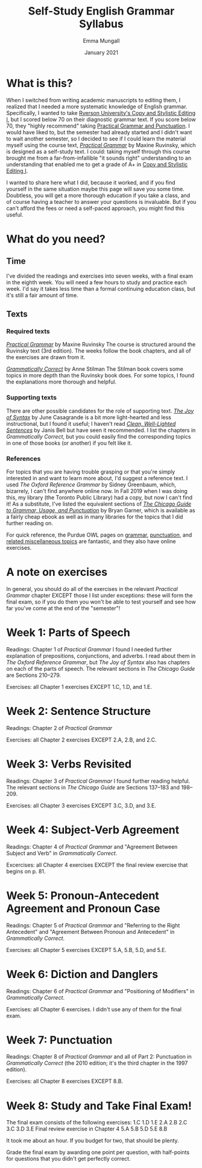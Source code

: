 #+Title: Self-Study English Grammar Syllabus
#+Author: Emma Mungall
#+Date: January 2021

* What is this?
When I switched from writing academic manuscripts to editing them, I realized that I needed a more systematic knowledge of English grammar. Specifically, I wanted to take [[https://continuing.ryerson.ca/search/publicCourseSearchDetails.do?method=load&courseId=24873][Ryerson University's Copy and Stylistic Editing I]], but I scored below 70 on their diagnostic grammar text. If you score below 70, they "highly recommend" taking [[https://continuing.ryerson.ca/search/publicCourseSearchDetails.do?method=load&courseId=26171][Practical Grammar and Punctuation]]. I would have liked to, but the semester had already started and I didn't want to wait another semester, so I decided to see if I could learn the material myself using the course text, /[[https://www.chapters.indigo.ca/en-ca/books/practical-grammar-a-canadian-writers/9780199002306-item.html][Practical Grammar]]/ by Maxine Ruvinsky, which is designed as a self-study text. I could: taking myself through this course brought me from a far-from-infallible "it sounds right" understanding to an understanding that enabled me to get a grade of A+ in [[https://continuing.ryerson.ca/search/publicCourseSearchDetails.do?method=load&courseId=24873][Copy and Stylistic Editing I]].

I wanted to share here what I did, because it worked, and if you find yourself in the same situation maybe this page will save you some time. Doubtless, you will get a more thorough education if you take a class, and of course having a teacher to answer your questions is invaluable. But if you can't afford the fees or need a self-paced approach, you might find this useful.
* What do you need?
** Time
I've divided the readings and exercises into seven weeks, with a final exam in the eighth week. You will need a few hours to study and practice each week. I'd say it takes less time than a formal continuing education class, but it's still a fair amount of time.
** Texts
*** Required texts
/[[https://www.chapters.indigo.ca/en-ca/books/practical-grammar-a-canadian-writers/9780199002306-item.html][Practical Grammar]]/ by Maxine Ruvinsky
The course is structured around the Ruvinsky text (3rd edition). The weeks follow the book chapters, and all of the exercises are drawn from it.

/[[https://www.chapters.indigo.ca/en-ca/books/grammatically-correct-the-essential-guide/9781582976167-item.html?ikwid=grammatically+correct&ikwsec=Home&ikwidx=0#algoliaQueryId=c5ad2b4b1624a95739a83b1152276954][Grammatically Correct]]/ by Anne Stilman
The Stilman book covers some topics in more depth than the Ruvinsky book does. For some topics, I found the explanations more thorough and helpful.

*** Supporting texts
 There are other possible candidates for the role of supporting text. /[[https://www.chapters.indigo.ca/en-ca/books/the-joy-of-syntax-a/9780399581069-item.html?ikwid=the+joy+of+syntax&ikwsec=Home&ikwidx=0#algoliaQueryId=8fc810a6d762b173768db65f8d8ac80c][The Joy of Syntax]]/ by June Casagrande is a bit more light-hearted and less instructional, but I found it useful; I haven't read /[[https://www.chapters.indigo.ca/en-ca/home/search/?keywords=Clean%2C%20Well-Lighted%20Sentences%3A%20A%20Guide%20to%20Avoiding%20the%20Most%20Common%20Errors%20in%20Grammar%20and%20Punctuation#internal=1][Clean, Well-Lighted Sentences]]/ by Janis Bell but have seen it recommended. I list the chapters in /Grammatically Correct/, but you could easily find the corresponding topics in one of those books (or another) if you felt like it.

*** References
For topics that you are having trouble grasping or that you're simply interested in and want to learn more about, I'd suggest a reference text. I used /The Oxford Reference Grammar/ by Sidney Greenbaum, which, bizarrely, I can't find anywhere online now. In Fall 2019 when I was doing this, my library (the Toronto Public Library) had a copy, but now I can't find it! As a substitute, I've listed the equivalent sections of /[[https://www.chapters.indigo.ca/en-ca/books/the-chicago-guide-to-grammar/9780226188850-item.html?ikwid=chicago+guide+garner&ikwsec=Home&ikwidx=0#algoliaQueryId=f8d17d521cdc78fe592c6ff4d24657b5][The Chicago Guide to Grammar, Usage, and Punctuation]]/ by Bryan Garner, which is available as a fairly cheap ebook as well as in many libraries for the topics that I did further reading on.

For quick reference, the Purdue OWL pages on [[https://owl.purdue.edu/owl/general_writing/grammar/index.html][grammar]], [[https://owl.purdue.edu/owl/general_writing/punctuation/index.html][punctuation]], and [[https://owl.purdue.edu/owl/general_writing/mechanics/index.html][related miscellaneous topics]] are fantastic, and they also have online exercises.

* A note on exercises
In general, you should do all of the exercises in the relevant /Practical Grammar/ chapter EXCEPT those I list under exceptions: these will form the final exam, so if you do them you won't be able to test yourself and see how far you've come at the end of the "semester"!

* Week 1: Parts of Speech
Readings: Chapter 1 of /Practical Grammar/
I found I needed further explanation of prepositions, conjunctions, and adverbs. I read about them in /The Oxford Reference Grammar/, but /The Joy of Syntax/ also has chapters on each of the parts of speech. The relevant sections in /The Chicago Guide/ are Sections 210--279.

Exercises: all Chapter 1 exercises EXCEPT 1.C, 1.D, and 1.E.

* Week 2: Sentence Structure
Readings: Chapter 2 of /Practical Grammar/

Exercises: all Chapter 2 exercises EXCEPT 2.A, 2.B, and 2.C.

* Week 3: Verbs Revisited
Readings: Chapter 3 of /Practical Grammar/
I found further reading helpful. The relevant sections in /The Chicago Guide/ are Sections 137--183 and 198--209.

Exercises: all Chapter 3 exercises EXCEPT 3.C, 3.D, and 3.E.

* Week 4: Subject-Verb Agreement
Readings: Chapter 4 of /Practical Grammar/ and "Agreement Between Subject and Verb" in /Grammatically Correct/.

Excercises: all Chapter 4 exercises EXCEPT the final review exercise that begins on p. 81.

* Week 5: Pronoun-Antecedent Agreement and Pronoun Case
Readings: Chapter 5 of /Practical Grammar/ and "Referring to the Right Antecedent" and "Agreement Between Pronoun and Antecedent" in /Grammatically Correct/.

Exercises: all Chapter 5 exercises EXCEPT 5.A, 5.B, 5.D, and 5.E.

* Week 6: Diction and Danglers
Readings: Chapter 6 of /Practical Grammar/ and "Positioning of Modifiers" in /Grammatically Correct/.

Exercises: all Chapter 6 exercises. I didn't use any of them for the final exam.

* Week 7: Punctuation
Readings: Chapter 8 of /Practical Grammar/ and all of Part 2: Punctuation in /Grammatically Correct/ (the 2010 edition; it's the third chapter in the 1997 edition).

Exercises: all Chapter 8 exercises EXCEPT 8.B.

* Week 8: Study and Take Final Exam!
The final exam consists of the following exercises:
1.C
1.D
1.E
2.A
2.B
2.C
3.C
3.D
3.E
Final review exercise in Chapter 4
5.A
5.B
5.D
5.E
8.B

It took me about an hour. If you budget for two, that should be plenty.

Grade the final exam by awarding one point per question, with half-points for questions that you didn't get perfectly correct.
